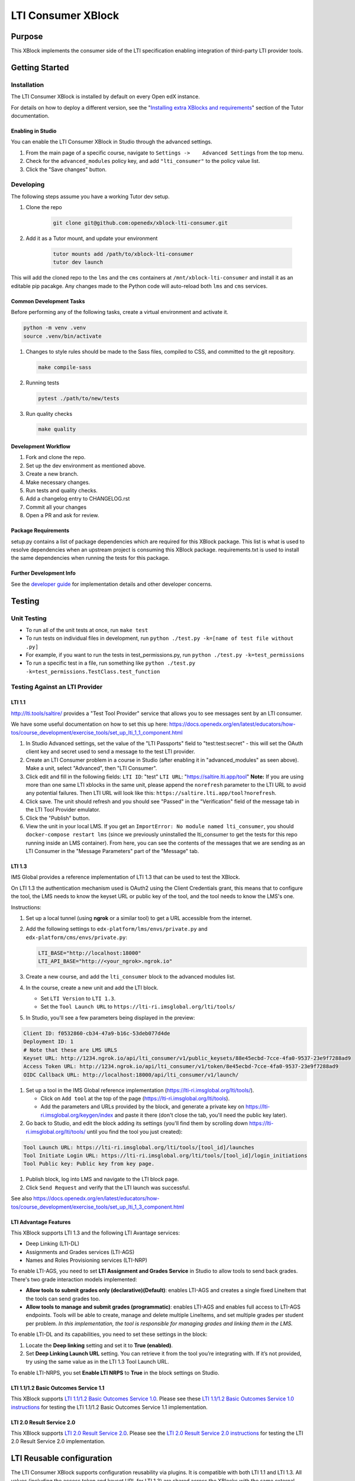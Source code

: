 ###################
LTI Consumer XBlock
###################

| |status-badge| |license-badge| |ci-badge| |codecov-badge| |pypi-badge|

Purpose
*******

This XBlock implements the consumer side of the LTI specification enabling
integration of third-party LTI provider tools.

Getting Started
***************

Installation
============

The LTI Consumer XBlock is installed by default on every Open edX instance.

For details on how to deploy a different version, see the "`Installing extra XBlocks and requirements`_" section of the Tutor documentation.

.. _Installing extra XBlocks and requirements: https://docs.tutor.edly.io/configuration.html#installing-extra-xblocks-and-requirements

Enabling in Studio
------------------

You can enable the LTI Consumer XBlock in Studio through the
advanced settings.

1. From the main page of a specific course, navigate to
   ``Settings ->    Advanced Settings`` from the top menu.
2. Check for the ``advanced_modules`` policy key, and add
   ``"lti_consumer"`` to the policy value list.
3. Click the "Save changes" button.

Developing
===========

The following steps assume you have a working Tutor dev setup.

#. Clone the repo

    .. code-block:: bash

       git clone git@github.com:openedx/xblock-lti-consumer.git

#. Add it as a Tutor mount, and update your environment

    .. code-block:: bash

       tutor mounts add /path/to/xblock-lti-consumer
       tutor dev launch

This will add the cloned repo to the ``lms`` and the ``cms`` containers at ``/mnt/xblock-lti-consumer`` and install it as an editable pip pacakge.
Any changes made to the Python code will auto-reload both ``lms`` and ``cms`` services.

Common Development Tasks
------------------------

Before performing any of the following tasks, create a virtual environment and activate it.

.. code-block:: bash

   python -m venv .venv
   source .venv/bin/activate

#. Changes to style rules should be made to the Sass files, compiled to CSS, and committed to the git repository.

   .. code-block:: bash

      make compile-sass

#. Running tests

   .. code-block:: bash

      pytest ./path/to/new/tests

#. Run quality checks

   .. code-block:: bash

      make quality

Development Workflow
--------------------

#. Fork and clone the repo.
#. Set up the dev environment as mentioned above.
#. Create a new branch.
#. Make necessary changes.
#. Run tests and quality checks.
#. Add a changelog entry to CHANGELOG.rst
#. Commit all your changes
#. Open a PR and ask for review.

Package Requirements
--------------------

setup.py contains a list of package dependencies which are required for this XBlock package.
This list is what is used to resolve dependencies when an upstream project is consuming
this XBlock package. requirements.txt is used to install the same dependencies when running
the tests for this package.

Further Development Info
------------------------

See the `developer guide`_ for implementation details and other developer concerns.

.. _developer guide: ./docs/developing.rst

Testing
*******

Unit Testing
============

* To run all of the unit tests at once, run ``make test``
* To run tests on individual files in development, run ``python ./test.py -k=[name of test file without .py]``
* For example, if you want to run the tests in test_permissions.py, run ``python ./test.py -k=test_permissions``
* To run a specific test in a file, run something like ``python ./test.py -k=test_permissions.TestClass.test_function``

Testing Against an LTI Provider
===============================

LTI 1.1
-------

http://lti.tools/saltire/ provides a "Test Tool Provider" service that allows
you to see messages sent by an LTI consumer.

We have some useful documentation on how to set this up here:
https://docs.openedx.org/en/latest/educators/how-tos/course_development/exercise_tools/set_up_lti_1_1_component.html

1. In Studio Advanced settings, set the value of the "LTI Passports" field to "test:test:secret" -
   this will set the OAuth client key and secret used to send a message to the test LTI provider.
2. Create an LTI Consumer problem in a course in Studio (after enabling it in "advanced_modules"
   as seen above).  Make a unit, select "Advanced", then "LTI Consumer".
3. Click edit and fill in the following fields:
   ``LTI ID``: "test"
   ``LTI URL``: "https://saltire.lti.app/tool"
   **Note:** If you are using more than one same LTI xblocks in the same unit,
   please append the ``norefresh`` parameter to the LTI URL to avoid any
   potential failures. Then LTI URL will look like this:
   ``https://saltire.lti.app/tool?norefresh``.
4. Click save.  The unit should refresh and you should see "Passed" in the "Verification" field of
   the message tab in the LTI Tool Provider emulator.
5. Click the "Publish" button.
6. View the unit in your local LMS.  If you get an ``ImportError: No module named lti_consumer``, you
   should ``docker-compose restart lms`` (since we previously uninstalled the lti_consumer to get the
   tests for this repo running inside an LMS container).  From here, you can see the contents of the
   messages that we are sending as an LTI Consumer in the "Message Parameters" part of the "Message" tab.


LTI 1.3
-------

IMS Global provides a reference implementation of LTI 1.3 that can be used to test the XBlock.

On LTI 1.3 the authentication mechanism used is OAuth2 using the Client Credentials grant, this means
that to configure the tool, the LMS needs to know the keyset URL or public key of the tool, and the tool
needs to know the LMS's one.

Instructions:

#. Set up a local tunnel (using **ngrok** or a similar tool) to get a URL accessible from the internet.
#. Add the following settings to ``edx-platform/lms/envs/private.py`` and ``edx-platform/cms/envs/private.py``:

   .. code-block:: python

      LTI_BASE="http://localhost:18000"
      LTI_API_BASE="http://<your_ngrok>.ngrok.io"

#. Create a new course, and add the ``lti_consumer`` block to the advanced modules list.
#. In the course, create a new unit and add the LTI block.

   * Set ``LTI Version`` to ``LTI 1.3``.
   * Set the ``Tool Launch URL`` to ``https://lti-ri.imsglobal.org/lti/tools/``

#. In Studio, you'll see a few parameters being displayed in the preview:

.. code::

    Client ID: f0532860-cb34-47a9-b16c-53deb077d4de
    Deployment ID: 1
    # Note that these are LMS URLS
    Keyset URL: http://1234.ngrok.io/api/lti_consumer/v1/public_keysets/88e45ecbd-7cce-4fa0-9537-23e9f7288ad9
    Access Token URL: http://1234.ngrok.io/api/lti_consumer/v1/token/8e45ecbd-7cce-4fa0-9537-23e9f7288ad9
    OIDC Callback URL: http://localhost:18000/api/lti_consumer/v1/launch/


#. Set up a tool in the IMS Global reference implementation (https://lti-ri.imsglobal.org/lti/tools/).

   * Click on ``Add tool`` at the top of the page (https://lti-ri.imsglobal.org/lti/tools).
   * Add the parameters and URLs provided by the block, and generate a private key on https://lti-ri.imsglobal.org/keygen/index and paste it there (don't close the tab, you'll need the public key later).

#. Go back to Studio, and edit the block adding its settings (you'll find them by scrolling down https://lti-ri.imsglobal.org/lti/tools/ until you find the tool you just created):

.. code::

    Tool Launch URL: https://lti-ri.imsglobal.org/lti/tools/[tool_id]/launches
    Tool Initiate Login URL: https://lti-ri.imsglobal.org/lti/tools/[tool_id]/login_initiations
    Tool Public key: Public key from key page.

#. Publish block, log into LMS and navigate to the LTI block page.
#. Click ``Send Request`` and verify that the LTI launch was successful.

See also https://docs.openedx.org/en/latest/educators/how-tos/course_development/exercise_tools/set_up_lti_1_3_component.html


LTI Advantage Features
----------------------

This XBlock supports LTI 1.3 and the following LTI Avantage services:

* Deep Linking (LTI-DL)
* Assignments and Grades services (LTI-AGS)
* Names and Roles Provisioning services (LTI-NRP)

To enable LTI-AGS, you need to set **LTI Assignment and Grades Service** in Studio to
allow tools to send back grades. There's two grade interaction models implemented:

* **Allow tools to submit grades only (declarative)(Default)**: enables LTI-AGS and
  creates a single fixed LineItem that the tools can send grades too.
* **Allow tools to manage and submit grades (programmatic)**: enables LTI-AGS and
  enables full access to LTI-AGS endpoints. Tools will be able to create, manage and
  delete multiple LineItems, and set multiple grades per student per problem.
  *In this implementation, the tool is responsible for managing grades and linking them in the LMS.*

To enable LTI-DL and its capabilities, you need to set these settings in the block:

1. Locate the **Deep linking** setting and set it to **True (enabled)**.
2. Set **Deep Linking Launch URL** setting. You can retrieve it from the tool you’re integrating with.
   If it’s not provided, try using the same value as in the LTI 1.3 Tool Launch URL.

To enable LTI-NRPS, you set **Enable LTI NRPS** to **True** in the block settings on Studio.


LTI 1.1/1.2 Basic Outcomes Service 1.1
--------------------------------------

This XBlock supports `LTI 1.1/1.2 Basic Outcomes Service 1.0 <http://www.imsglobal.org/spec/lti-bo/v1p1/>`_. Please see these
`LTI 1.1/1.2 Basic Outcomes Service 1.0 instructions <https://github.com/openedx/xblock-lti-consumer/tree/master/docs/basic_outcomes_service.rst>`_
for testing the LTI 1.1/1.2 Basic Outcomes Service 1.1 implementation.

LTI 2.0 Result Service 2.0
--------------------------

This XBlock supports `LTI 2.0 Result Service 2.0 <https://www.imsglobal.org/lti/model/uml/purl.imsglobal.org/vocab/lis/v2/outcomes/Result/service.html>`_.
Please see the `LTI 2.0 Result Service 2.0 instructions <https://github.com/openedx/xblock-lti-consumer/tree/master/docs/result_service.rst>`_
for testing the LTI 2.0 Result Service 2.0 implementation.

LTI Reusable configuration
**************************

The LTI Consumer XBlock supports configuration reusability via plugins.
It is compatible with both LTI 1.1 and LTI 1.3.
All values (including the access token and keyset URL for LTI 1.3)
are shared across the XBlocks with the same external configuration ID.
This eliminates the need to have a tool deployment for each XBlock.

How to Setup
============

1. Install and setup the `openedx-ltistore`_ plugin on the LMS and Studio.
2. Go to LMS admin -> WAFFLE_UTILS -> Waffle flag course override
   (http://localhost:18000/admin/waffle_utils/waffleflagcourseoverridemodel/).
3. Create a waffle flag course override with these values:
    - Waffle flag: lti_consumer.enable_external_config_filter
    - Course id: <your course id>
    - Override choice: Force On
    - Enabled: True
4. Create a new external LTI configuration and use it in the XBlock.
   This is explained in the README of the `openedx-ltistore`_ repository.

5. (Optional) Allows overriding of the `lti_1p3_launch_url` per block:
   - Waffle flag: `lti_consumer.enable_external_multiple_launch_urls`

.. _openedx-ltistore: https://github.com/open-craft/openedx-ltistore

Getting Help
************

If you're having trouble, we have discussion forums at
https://discuss.openedx.org where you can connect with others in the
community.

Our real-time conversations are on Slack. You can request a `Slack
invitation`_, then join our `community Slack workspace`_.

For anything non-trivial, the best path is to open an issue in this
repository with as many details about the issue you are facing as you
can provide.

https://github.com/openedx/xblock-lti-consumer/issues

For more information about these options, see the `Getting Help`_ page.

.. _Slack invitation: https://openedx.org/slack
.. _community Slack workspace: https://openedx.slack.com/
.. _Getting Help: https://openedx.org/getting-help

License
*******

The code in this repository is licensed under the AGPL v3 License unless
otherwise noted.

Please see `LICENSE.txt <LICENSE.txt>`_ for details.

Contributing
************

Contributions are very welcome.
Please read `How To Contribute <https://openedx.org/r/how-to-contribute>`_ for details.

This project is currently accepting all types of contributions, bug fixes,
security fixes, maintenance work, or new features.  However, please make sure
to have a discussion about your new feature idea with the maintainers prior to
beginning development to maximize the chances of your change being accepted.
You can start a conversation by creating a new issue on this repo summarizing
your idea.

The Open edX Code of Conduct
****************************

All community members are expected to follow the `Open edX Code of Conduct`_.

.. _Open edX Code of Conduct: https://openedx.org/code-of-conduct/

People
******

The assigned maintainers for this component and other project details may be
found in `Backstage`_. Backstage pulls this data from the ``catalog-info.yaml``
file in this repo.

.. _Backstage: https://backstage.openedx.org/catalog/default/component/xblock-lti-consumer

Reporting Security Issues
*************************

Please do not report security issues in public. Please email security@openedx.org.

.. |ci-badge| image:: https://github.com/openedx/xblock-lti-consumer/workflows/Python%20CI/badge.svg?branch=master
    :target: https://github.com/openedx/xblock-lti-consumer/actions?query=workflow%3A%22Python+CI%22
    :alt: Test suite status

.. |codecov-badge| image:: https://codecov.io/github/openedx/xblock-lti-consumer/coverage.svg?branch=master
    :target: https://codecov.io/github/openedx/xblock-lti-consumer?branch=master
    :alt: Code coverage

.. |status-badge| image:: https://img.shields.io/badge/Status-Maintained-brightgreen
    :alt: Maintained

.. |license-badge| image:: https://img.shields.io/github/license/openedx/xblock-lti-consumer.svg
    :target: https://github.com/openedx/edx-rest-api-client/blob/master/LICENSE
    :alt: License

.. |pypi-badge| image:: https://img.shields.io/pypi/v/lti-consumer-xblock.svg
    :target: https://pypi.python.org/pypi/lti-consumer-xblock/
    :alt: PyPI
